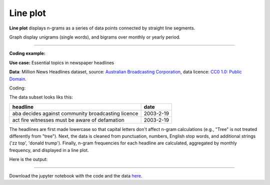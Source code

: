 Line plot
=====

**Line plot** displays n-grams as a series of data points connected by straight line segments.

Graph display unigrams (single words), and bigrams over monthly or yearly period.

-------------------------------------

**Coding example:**

**Use case:** Essential topics in newspaper headlines

**Data**: Million News Headlines dataset, source: `Australian Broadcasting Corporation <https://www.kaggle.com/datasets/therohk/million-headlines?resource=download>`_,
data licence: `CC0 1.0: Public Domain <https://creativecommons.org/publicdomain/zero/1.0/>`_.


Coding:

.. code-block:: python
   :linenos:

   import pandas as pd
   from arabica import cappuccino

.. code-block:: python
   :linenos:

    data = pd.read_csv('headlines.csv', encoding='utf8')
    data.head(5)


The data subset looks liks this:

+--------------------------------------------------------------------------------------------------------+------------+
| headline                                                                                               | date       |
+========================================================================================================+============+
|aba decides against community broadcasting licence                                                      | 2003-2-19  |
+--------------------------------------------------------------------------------------------------------+------------+
| act fire witnesses must be aware of defamation                                                         | 2003-2-19  |
+--------------------------------------------------------------------------------------------------------+------------+

The headlines are first made lowercase so that capital letters don't affect n-gram calculations (e.g., "Tree" is not
treated differently from "tree"). Next, the data is cleaned from punctuation, numbers, English stop words, and
additional strings ('zz top', 'donald trump'). Finally, n-gram frequencies for each headline are calculated,
aggregated by monthly frequency, and displayed in a line plot.

.. code-block:: python
   :linenos:

   cappuccino(text = data['headline'],
              time = data['date'],
              plot = 'line',
              ngram = 1,                        # N-gram size, 1 = unigram, 2 = bigram
              time_freq = 'M',                  # Aggregation period, 'M' = monthly, 'Y' = yearly
              max_words = 8,                    # Displays 8 most frequent bigrams for each period
              stopwords = ['english'],          # Remove English stopwords
              skip = ['zz top','donald trump'], # Remove additional strings
              numbers = True,                   # Remove numbers
              lower_case = True,                # Lowercase text before cleaning and frequency analysis
              punct = True)                     # Remove punctuation


Here is the output:



.. image:: line_plot.png
   :height: 450 px
   :width: 800 px
   :alt: alternate text
   :align: left


-----

Download the jupyter notebook with the code
and the data `here <https://github.com/PetrKorab/Arabica/blob/main/docs/examples/cappuccino.ipynb>`_.